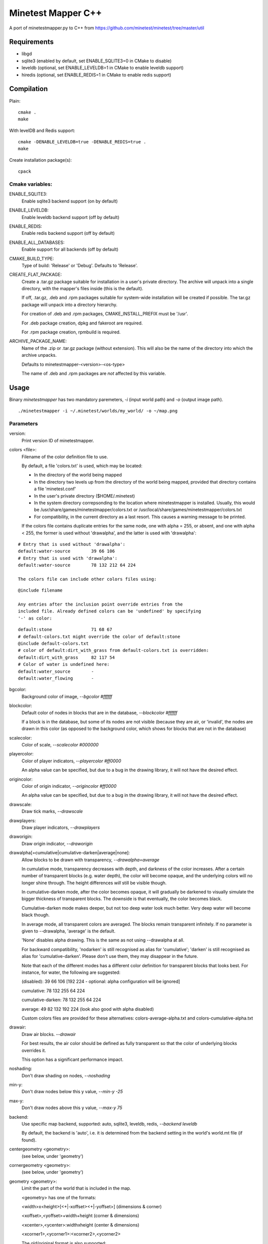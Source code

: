 Minetest Mapper C++
===================

A port of minetestmapper.py to C++ from https://github.com/minetest/minetest/tree/master/util

Requirements
------------

* libgd
* sqlite3 (enabled by default, set ENABLE_SQLITE3=0 in CMake to disable)
* leveldb (optional, set ENABLE_LEVELDB=1 in CMake to enable leveldb support)
* hiredis (optional, set ENABLE_REDIS=1 in CMake to enable redis support)

Compilation
-----------

Plain:

::

    cmake .
    make

With levelDB and Redis support:

::

    cmake -DENABLE_LEVELDB=true -DENABLE_REDIS=true .
    make

Create installation package(s):

::

    cpack

Cmake variables:
^^^^^^^^^^^^^^^^

ENABLE_SQLITE3:
    Enable sqlite3 backend support (on by default)

ENABLE_LEVELDB:
    Enable leveldb backend support (off by default)

ENABLE_REDIS:
    Enable redis backend support (off by default)

ENABLE_ALL_DATABASES:
    Enable support for all backends (off by default)

CMAKE_BUILD_TYPE:
    Type of build: 'Release' or 'Debug'. Defaults to 'Release'.

CREATE_FLAT_PACKAGE:
    Create a .tar.gz package suitable for installation in a user's private directory.
    The archive will unpack into a single directory, with the mapper's files inside
    (this is the default).

    If off, .tar.gz, .deb and .rpm packages suitable for system-wide installation
    will be created if possible. The tar.gz package will unpack into a directory hierarchy.

    For creation of .deb and .rpm packages, CMAKE_INSTALL_PREFIX must be '/usr'.

    For .deb package creation, dpkg and fakeroot are required.

    For .rpm package creation, rpmbuild is required.

ARCHIVE_PACKAGE_NAME:
    Name of the .zip or .tar.gz package (without extension). This will also be
    the name of the directory into which the archive unpacks.

    Defaults to minetestmapper-<version>-<os-type>

    The name of .deb and .rpm packages are *not* affected by this variable.

Usage
-----

Binary `minetestmapper` has two mandatory paremeters, `-i` (input world path)
and `-o` (output image path).

::

    ./minetestmapper -i ~/.minetest/worlds/my_world/ -o ~/map.png


Parameters
^^^^^^^^^^

version:
    Print version ID of minetestmapper.

colors <file>:
    Filename of the color definition file to use.

    By default, a file 'colors.txt' is used, which may be located:

    * In the directory of the world being mapped

    * In the directory two levels up from the directory of the world being mapped,
      provided that directory contains a file 'minetest.conf'

    * In the user's private directory ($HOME/.minetest)

    * In the system directory correpsonding to the location where minetestmapper
      is installed. Usually, this would be /usr/share/games/minetestmapper/colors.txt
      or /usr/local/share/games/minetestmapper/colors.txt

    * For compatibility, in the current directory as a last resort.
      This causes a warning message to be printed.

    If the colors file contains duplicate entries for the same node,
    one with alpha = 255, or absent, and one with alpha < 255, the former
    is used without 'drawalpha', and the latter is used with 'drawalpha':

::

    # Entry that is used without 'drawalpha':
    default:water-source	39 66 106
    # Entry that is used with 'drawalpha':
    default:water-source	78 132 212 64 224

    The colors file can include other colors files using:

::

    @include filename

    Any entries after the inclusion point override entries from the
    included file. Already defined colors can be 'undefined' by specifying
    '-' as color:

::

    default:stone		71 68 67
    # default-colors.txt might override the color of default:stone
    @include default-colors.txt
    # color of default:dirt_with_grass from default-colors.txt is overridden:
    default:dirt_with_grass	82 117 54
    # Color of water is undefined here:
    default:water_source	-
    default:water_flowing	-

bgcolor:
    Background color of image, `--bgcolor #ffffff`

blockcolor:
    Default color of nodes in blocks that are in the database, `--blockcolor #ffffff`

    If a block is in the database, but some of its nodes are not visible (because they are
    air, or 'invalid', the nodes are drawn in this color (as opposed to the background
    color, which shows for blocks that are not in the database)

scalecolor:
    Color of scale, `--scalecolor #000000`

playercolor:
    Color of player indicators, `--playercolor #ff0000`

    An alpha value can be specified, but due to a bug in the
    drawing library, it will not have the desired effect.

origincolor:
    Color of origin indicator, `--origincolor #ff0000`

    An alpha value can be specified, but due to a bug in the
    drawing library, it will not have the desired effect.

drawscale:
    Draw tick marks, `--drawscale`

drawplayers:
    Draw player indicators, `--drawplayers`

draworigin:
    Draw origin indicator, `--draworigin`

drawalpha[=cumulative|cumulative-darken|average|none]:
    Allow blocks to be drawn with transparency, `--drawalpha=average`

    In cumulative mode, transparency decreases with depth, and darkness of
    the color increases. After a certain number of transparent blocks
    (e.g. water depth), the color will become opaque, and the underlying
    colors will no longer shine through. The height differences *will*
    still be visible though.

    In cumulative-darken mode, after the color becomes opaque, it will gradually
    be darkened to visually simulate the bigger thickness of transparent blocks.
    The downside is that eventually, the color becomes black.

    Cumulative-darken mode makes deeper, but not too deep water look much better.
    Very deep water will become black though.

    In average mode, all transparent colors are averaged. The blocks remain transparent
    infinitely. If no parameter is given to --drawalpha, 'average' is the default.

    'None' disables alpha drawing. This is the same as not using --drawalpha at all.

    For backward compatibility, 'nodarken' is still recognised as alias for 'cumulative';
    'darken' is still recognised as alias for 'cumulative-darken'. Please don't use
    them, they may disappear in the future.

    Note that each of the different modes has a different color definition
    for transparent blocks that looks best. For instance, for water, the following
    are suggested:

    (disabled): 39 66 106 [192 224 - optional: alpha configuration will be ignored]

    cumulative: 78 132 255 64 224

    cumulative-darken: 78 132 255 64 224

    average: 49 82 132 192 224 (look also good with alpha disabled)

    Custom colors files are provided for these alternatives: colors-average-alpha.txt
    and colors-cumulative-alpha.txt

drawair:
    Draw air blocks. `--drawair`

    For best results, the air color should be defined as fully transparent
    so that the color of underlying blocks overrides it.

    This option has a significant performance impact.

noshading:
    Don't draw shading on nodes, `--noshading`

min-y:
    Don't draw nodes below this y value, `--min-y -25`

max-y:
    Don't draw nodes above this y value, `--max-y 75`

backend:
    Use specific map backend, supported: auto, sqlite3, leveldb, redis, `--backend leveldb`

    By default, the backend is 'auto', i.e. it is determined from the backend
    setting in the world's world.mt file (if found).

centergeometry  <geometry>:
    (see below, under 'geometry')

cornergeometry  <geometry>:
    (see below, under 'geometry')

geometry <geometry>:
    Limit the part of the world that is included in the map.

    <geometry> has one of the formats:

    <width>x<height>[<+|-xoffset><+|-yoffset>]	(dimensions & corner)

    <xoffset>,<yoffset>+width+height		(corner & dimensions)

    <xcenter>,<ycenter>:widthxheight		(center & dimensions)

    <xcorner1>,<ycorner1>:<xcorner2>,<ycorner2>

    The old/original format is also supported:

    <xoffset>:<yoffset>+width+height		(corner & dimensions)

    For 'cornergeometry', the offsets ([xy]offset or [xy]center) will
    be at the lower-left corner of the image (offsets increase from left
    to right, and from bottom to top).

    For 'centergeometry', the offsets ([xy]offset or [xy]center) will be
    in the center of the image.

    For plain 'geometry', the offsets will be at the corner, or in
    the center, depending on the geometry format.

    If the offsets are not specified (with the first format),
    the map is centered on the center of the world.

    By default, the geometry has pixel granularity, and a map of
    exactly the requested size is generated.

    *Compatibility mode*:

    If the *first* geometry-related option on the command-line
    is `--geometry`, *and* if the old format is used, then for
    compatibility, the old behavior is default instead (i.e.
    block granularity, and a smaller map if possible). Block
    granularity is also enabled when the obsolete (and otherwise
    undocumented) option '--forcegeometry' is found first.

    Examples:

    `--geometry 10x10-5-5`

    `--geometry 100,100:500,1000`

    `--cornergeometry 50x50+100+100`

    `--centergeometry 1100x1300+1000-500`

    `--geometry 1100x1300`

geometrymode pixel,block,fixed,shrink:
    Specify how the geometry should be interpreted. One or
    more of the flags may be used, separated by commas or
    spaces. In case of conflicts, the last flag takes
    precedence.

    When using space as a separator, make sure to enclose
    the list of flags in quotes!

geometrymode pixel:
    Interpret the geometry specification with pixel granularity,
    as opposed to block granularity (see below).

    A map of exactly the requested size is generated (after
    adjustments due to the 'shrink' flag).

geometrymode block:
    Interpret the geometry specification with block granularity.

    The requested geometry will be extended so that the map does
    not contain partial map blocks (of 16x16 nodes each).
    At *least* all pixels covered by the geometry will be in the
    map, but there may be up to 15 more in every direction.

geometrymode fixed:
    Generate a map of the requested geometry, even if part
    or all of it would be empty.

    *NOTE*: If this flag is used, and no actual geometry is
    specified, this would result in a maximum-size map (65536
    x 65536), which is currently not possible, and will fail,
    due to a bug in the drawing library.

geometrymode shrink:
    Generate a map of at most the requested geometry. Shrink
    it to the smallest possible size that still includes the
    same information.

    Currently, shrinking is done with block granularity, and
    based on which blocks are in the database. If the database
    contains empty, or partially empty blocks, there may still
    be empty pixels at the edges of the map.

sqlite-cacheworldrow:
    When using sqlite, read an entire world row at one, instead of reading
    one block at a time.

    This may improve performance when a large percentage of the world is mapped.

tiles <tilesize>[+<border>]
    Divide the map in square tiles of the requested size. A border of the
    requested width (or width 1, of not specfied) is drawn between the tiles.
    In order to preserve all map pixels (and to prevent overwriting them with
    borders), extra pixel rows and columns for the borders are inserted into
    the map.

    In order to allow partial world maps to be combined into larger maps, edge
    borders of the map are always drawn on the same side (left or top). Other
    edges are always border-less.

    Examples:

    `--tiles 1000`

    `--tiles 1000+2`

    NOTE: As a consequence of preserving all map pixels:

    * tiled maps (in particular slanted straight lines) may look slightly
      skewed, due to the inserted borders.

    * scale markers never align with tile borders, as the borders are
      logically *between* pixels, so they have no actual coordinates.


tileorigin x,y
    Arrange the tiles so that one tile has its bottom-left (i.e. south-west)
    corner at map coordinates x,y.

    (see also `tilecenter`)

tilecenter x,y|map|world
    Arrange the tiles so that one tile has its center at map coordinates x,y.

    If the value 'world' is used, arrange for one tile to have its center
    at the center of the world instead. This is the default for tiles.

    If the value 'map' is used, arrange for one tile to have its center
    at the center of the map instead.

    Examples:

    `--tilecenter -500,-500`

    `--tileorigin 0,0`

    `--tilecenter map`

    `--tilecenter world`

tilebordercolor
    Color of border between tiles, `--tilebordercolor #000000`

draw[map]<figure> "<geometry> <color> [<text>]"
    Draw a geometrical figure on the map, using either world or map
    coordinates.

    NOTE: the quotes around the two or three parameters to these
    options are absolutely required.

    Possible figures: point, line, circle, ellipse, rectangle, text;
    'circle' is an alias for 'ellipse' - it therefore requires
    two dimensions, just like an ellipse.

    Examples:

    `--drawellipse "5x5+2+3 #ff0000"`

    `--drawcircle "4,5:5x4 #ff0000"`

    `--drawline "5x5+8+8 #80ff0000"`

    `--drawline "8,8:12,12 #80ff0000"`

    `--drawmapline "3x5+4+6 #ffff0000"`

    `--drawtext "0,0 #808080 center of the world"

    `--drawmaptext "0,0 #808080 top left of the map"

    Note that specifying an alpha value does not have the expected
    result when drawing an ellipse.

verbose:
    report some useful / interesting information:

    * maximum coordinates of the world

    * world coordinates included the map being generated

    * number of blocks: in the world, and in the map area.

    Using `--verbose=2`, report some more statistics, including:

    * database access statistics.

verbose-search-colors:
    report the location of the colors file(s) that are read.

    With `--verbose-search-colors=2`, report all locations that are being
    considered as well.
